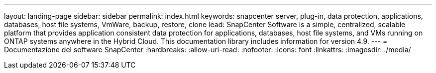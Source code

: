 ---
layout: landing-page 
sidebar: sidebar 
permalink: index.html 
keywords: snapcenter server, plug-in, data protection, applications, databases, host file systems, VmWare, backup, restore, clone 
lead: SnapCenter Software is a simple, centralized, scalable platform that provides application consistent data protection for applications, databases, host file systems, and VMs running on ONTAP systems anywhere in the Hybrid Cloud. This documentation library includes information for version 4.9. 
---
= Documentazione del software SnapCenter
:hardbreaks:
:allow-uri-read: 
:nofooter: 
:icons: font
:linkattrs: 
:imagesdir: ./media/


